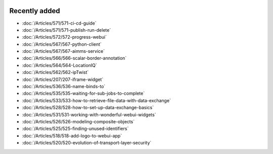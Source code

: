 .. image:: Images/shooting-star-128.png
   :align: right
   :scale: 100

Recently added
==============

.. keep most recent 10-12 articles
.. Added 07 okt 2020: 490
.. Added 06 okt 2020: 487
.. Added 09 sep 2020: 362
.. Added 26 aug 2020: 375
.. Added 15 July 2020: 373, 374
.. Added 19 June 2020: 228
.. Added 1 May 2020: 333, 343, 344
.. Added 27 March 2020: 338, 341
.. Added 12 March 2020: 331
.. Added 14 Feb 2020: 108-10, 108-09, 108-07
.. Added 21 March 2022: 535

* :doc:`/Articles/571/571-ci-cd-guide`
* :doc:`/Articles/571/571-publish-run-delete`
* :doc:`/Articles/572/572-progress-webui`
* :doc:`/Articles/567/567-python-client`
* :doc:`/Articles/567/567-aimms-service`
* :doc:`/Articles/566/566-scalar-border-annotation`
* :doc:`/Articles/564/564-LocationIQ`
* :doc:`/Articles/562/562-ipTwist`
* :doc:`/Articles/207/207-iframe-widget`
* :doc:`/Articles/536/536-name-binds-to`
* :doc:`/Articles/535/535-waiting-for-sub-jobs-to-complete`
* :doc:`/Articles/533/533-how-to-retrieve-file-data-with-data-exchange`
* :doc:`/Articles/528/528-how-to-set-up-data-exchange-basics`
* :doc:`/Articles/531/531-working-with-wonderful-webui-widgets`
* :doc:`/Articles/526/526-modeling-composite-objects`
* :doc:`/Articles/525/525-finding-unused-identifiers`
* :doc:`/Articles/518/518-add-logo-to-webui-app`
* :doc:`/Articles/520/520-evolution-of-transport-layer-security`

.. * :doc:`/Articles/519/519-reading-relations-indexed-sets`
.. * :doc:`/Articles/517/517-runtime-functions-with-arguments`
.. * :doc:`/Articles/351/351-app-initialization-termination-with-libraries`
.. * :doc:`/Articles/310/310-incident-handling-for-organizations`
.. * :doc:`/Articles/512/512-image-widget-refresh`
.. * :doc:`/Articles/377/377-link-legend-colors`
.. * :doc:`/Articles/377/377-add-color-palettes`
.. * :doc:`/Articles/490/490-naming-convention`
.. * :doc:`/Articles/498/498-aimms-with-r`
.. * :doc:`/Articles/487/487-aimms-with-python`
.. * :doc:`/Articles/494/494-overview-aimms-ds-models`
.. * :doc:`/Articles/362/362-multi-timezone`
.. * :doc:`/Articles/375/375-library-function-procedure`
.. * :doc:`/Articles/373/373-pro-scaling-options`
.. * :doc:`/Articles/374/374-pro-backup-and-continuity`
.. * :doc:`/Articles/228/228-data-ranges`
.. * :doc:`/Articles/343/343-use-metadata-in-write-to-table`
.. * :doc:`/Articles/344/344-sparse-execution-for-write-to-table`
.. * :doc:`/Articles/333/333-update-webui-version`
.. * :doc:`/Articles/341/341-PRO-Concurrent-Users`
.. * :doc:`/Articles/338/338-viewing-schedules-different-scenarios`
.. * :doc:`/Articles/331/331-responding-applications`
.. * :doc:`/Articles/108/108-kb07-speed-up-mip-solve`
.. * :doc:`/Articles/108/108-kb09-improve-efficiency-and-performance`
.. * :doc:`/Articles/108/108-kb10-simple-set-compound-set-relation`








